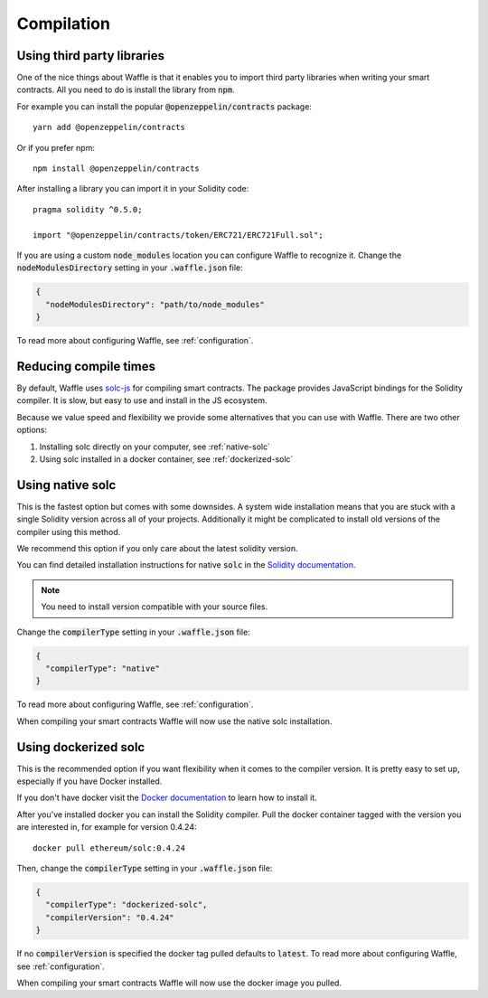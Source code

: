 Compilation
===========

.. _third-party:

Using third party libraries
---------------------------

One of the nice things about Waffle is that it enables you to import third party
libraries when writing your smart contracts. All you need to do is install the
library from :code:`npm`.

For example you can install the popular :code:`@openzeppelin/contracts` package:
::

  yarn add @openzeppelin/contracts

Or if you prefer npm:
::

  npm install @openzeppelin/contracts

After installing a library you can import it in your Solidity code:
::

  pragma solidity ^0.5.0;

  import "@openzeppelin/contracts/token/ERC721/ERC721Full.sol";

If you are using a custom :code:`node_modules` location you can configure Waffle
to recognize it. Change the :code:`nodeModulesDirectory` setting in your :code:`.waffle.json` file:

.. code-block:: json

  {
    "nodeModulesDirectory": "path/to/node_modules"
  }

To read more about configuring Waffle, see :ref:`configuration`.

.. _compile-times:

Reducing compile times
----------------------

By default, Waffle uses `solc-js <https://github.com/ethereum/solc-js>`__
for compiling smart contracts. The package provides JavaScript bindings for the
Solidity compiler. It is slow, but easy to use and install in the JS ecosystem.

Because we value speed and flexibility we provide some alternatives that you can
use with Waffle. There are two other options:

1. Installing solc directly on your computer, see :ref:`native-solc`
2. Using solc installed in a docker container, see :ref:`dockerized-solc`

.. _native-solc:

Using native solc
-----------------

This is the fastest option but comes with some downsides. A system wide
installation means that you are stuck with a single Solidity version across all
of your projects. Additionally it might be complicated to install old versions
of the compiler using this method.

We recommend this option if you only care about the latest solidity version.

You can find detailed installation instructions for native :code:`solc` in the
`Solidity documentation <https://solidity.readthedocs.io/en/latest/installing-solidity.html#binary-packages>`__.

.. note::
  You need to install version compatible with your source files.

Change the :code:`compilerType` setting in your :code:`.waffle.json` file:

.. code-block:: json

  {
    "compilerType": "native"
  }

To read more about configuring Waffle, see :ref:`configuration`.

When compiling your smart contracts Waffle will now use the native solc installation.

.. _dockerized-solc:

Using dockerized solc
---------------------

This is the recommended option if you want flexibility when it comes to the
compiler version. It is pretty easy to set up, especially if you have Docker
installed.

If you don't have docker visit the `Docker documentation <https://www.docker.com/get-started>`__
to learn how to install it.

After you've installed docker you can install the Solidity compiler. Pull the
docker container tagged with the version you are interested in, for example for
version 0.4.24:
::

  docker pull ethereum/solc:0.4.24

Then, change the :code:`compilerType` setting in your :code:`.waffle.json` file:

.. code-block:: json

  {
    "compilerType": "dockerized-solc",
    "compilerVersion": "0.4.24"
  }

If no :code:`compilerVersion` is specified the docker tag pulled defaults to
:code:`latest`. To read more about configuring Waffle, see :ref:`configuration`.

When compiling your smart contracts Waffle will now use the docker image you
pulled.
